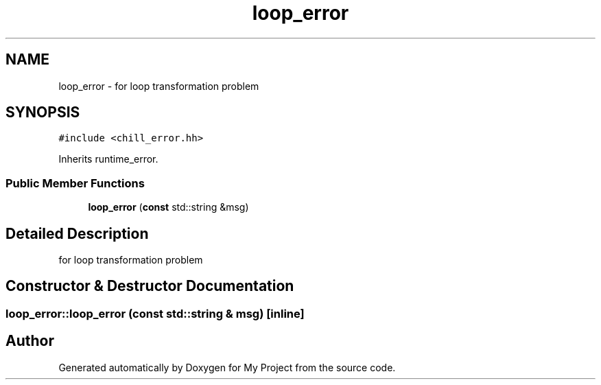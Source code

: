 .TH "loop_error" 3 "Sun Jul 12 2020" "My Project" \" -*- nroff -*-
.ad l
.nh
.SH NAME
loop_error \- for loop transformation problem  

.SH SYNOPSIS
.br
.PP
.PP
\fC#include <chill_error\&.hh>\fP
.PP
Inherits runtime_error\&.
.SS "Public Member Functions"

.in +1c
.ti -1c
.RI "\fBloop_error\fP (\fBconst\fP std::string &msg)"
.br
.in -1c
.SH "Detailed Description"
.PP 
for loop transformation problem 
.SH "Constructor & Destructor Documentation"
.PP 
.SS "loop_error::loop_error (\fBconst\fP std::string & msg)\fC [inline]\fP"


.SH "Author"
.PP 
Generated automatically by Doxygen for My Project from the source code\&.

